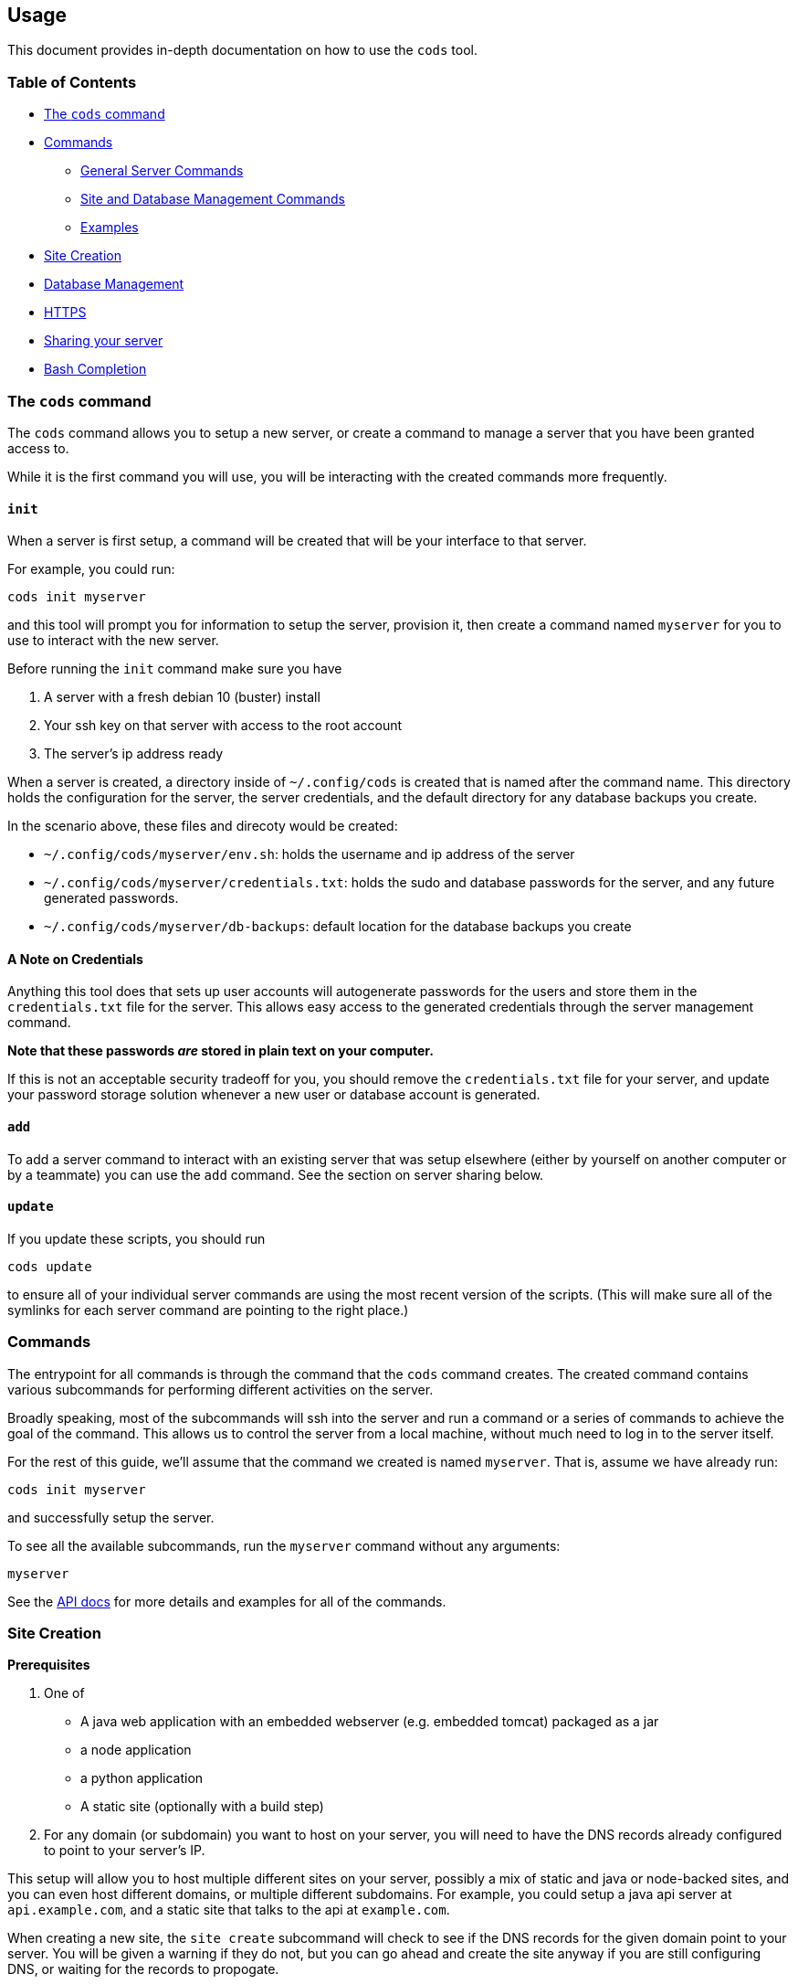 == Usage

This document provides in-depth documentation on how to use the `+cods+`
tool.

=== Table of Contents

* link:#the-cods-command[The `+cods+` command]
* link:#commands[Commands]
** link:#general-server-commands[General Server Commands]
** link:#site-and-database-management-commands[Site and Database
Management Commands]
** link:#examples[Examples]
* link:#site-creation[Site Creation]
* link:#database-management[Database Management]
* link:#https[HTTPS]
* link:#sharing-your-server[Sharing your server]
* link:#bash-completion[Bash Completion]

=== The `+cods+` command

The `+cods+` command allows you to setup a new server, or create a
command to manage a server that you have been granted access to.

While it is the first command you will use, you will be interacting with
the created commands more frequently.

==== `+init+`

When a server is first setup, a command will be created that will be
your interface to that server.

For example, you could run:

....
cods init myserver
....

and this tool will prompt you for information to setup the server,
provision it, then create a command named `+myserver+` for you to use to
interact with the new server.

Before running the `+init+` command make sure you have

[arabic]
. A server with a fresh debian 10 (buster) install
. Your ssh key on that server with access to the root account
. The server’s ip address ready

When a server is created, a directory inside of `+~/.config/cods+` is
created that is named after the command name. This directory holds the
configuration for the server, the server credentials, and the default
directory for any database backups you create.

In the scenario above, these files and direcoty would be created:

* `+~/.config/cods/myserver/env.sh+`: holds the username and ip address
of the server
* `+~/.config/cods/myserver/credentials.txt+`: holds the sudo and
database passwords for the server, and any future generated passwords.
* `+~/.config/cods/myserver/db-backups+`: default location for the
database backups you create

==== A Note on Credentials

Anything this tool does that sets up user accounts will autogenerate
passwords for the users and store them in the `+credentials.txt+` file
for the server. This allows easy access to the generated credentials
through the server management command.

*Note that these passwords _are_ stored in plain text on your computer.*

If this is not an acceptable security tradeoff for you, you should
remove the `+credentials.txt+` file for your server, and update your
password storage solution whenever a new user or database account is
generated.

==== `+add+`

To add a server command to interact with an existing server that was
setup elsewhere (either by yourself on another computer or by a
teammate) you can use the `+add+` command. See the section on server
sharing below.

==== `+update+`

If you update these scripts, you should run

....
cods update
....

to ensure all of your individual server commands are using the most
recent version of the scripts. (This will make sure all of the symlinks
for each server command are pointing to the right place.)

=== Commands

The entrypoint for all commands is through the command that the `+cods+`
command creates. The created command contains various subcommands for
performing different activities on the server.

Broadly speaking, most of the subcommands will ssh into the server and
run a command or a series of commands to achieve the goal of the
command. This allows us to control the server from a local machine,
without much need to log in to the server itself.

For the rest of this guide, we’ll assume that the command we created is
named `+myserver+`. That is, assume we have already run:

....
cods init myserver
....

and successfully setup the server.

To see all the available subcommands, run the `+myserver+` command
without any arguments:

....
myserver
....

See the link:api.md[API docs] for more details and examples for all of
the commands.

=== Site Creation

*Prerequisites*

[arabic]
. One of
* A java web application with an embedded webserver (e.g. embedded
tomcat) packaged as a jar
* a node application
* a python application
* A static site (optionally with a build step)
. For any domain (or subdomain) you want to host on your server, you
will need to have the DNS records already configured to point to your
server’s IP.

This setup will allow you to host multiple different sites on your
server, possibly a mix of static and java or node-backed sites, and you
can even host different domains, or multiple different subdomains. For
example, you could setup a java api server at `+api.example.com+`, and a
static site that talks to the api at `+example.com+`.

When creating a new site, the `+site create+` subcommand will check to
see if the DNS records for the given domain point to your server. You
will be given a warning if they do not, but you can go ahead and create
the site anyway if you are still configuring DNS, or waiting for the
records to propogate.

If the DNS records are setup, you can pass `+--enable-https+` to the
`+site create+` command to also enable https for the site after the site
is created.

==== Reverse Proxy Sites

Any site that is not a static site will be setup with nginx as a reverse
proxy to your application. This means that both your application and
nginx are running on the server, and when a request comes in, nginx will
forward it to your application.

This configuration allows for virtual hosting, i.e. multiple domains can
be hosted on the same server, and allows nginx to handle https.

===== Port Selection

For Java, Node, and Python sites, you will need to choose a port for
your application to use on the server. Two applications _cannot_ use the
same port, and this tool will prevent you from configuring two separate
sites to point to the same upstream proxy.

The port will need to be chosen when you create the site, and you can
view all the ports that are currently in use by running:

....
myserver ports
....

===== Static Content

For any Java, Node, or Python site, nginx will be setup to serve static
content from a `+public+` directory within the site directory.

For example, if you created `+example.com+`, any files on the server in
`+/srv/example.com/public+` will be served as-is, that is, the requests
will not be passed to your application.

For Java sites, you will probably need to manually manage the contents
of this directory, or ignore it.

For Node or Python sites, if you have a `+public+` directory at the top
level of your project, any content in this directory will be served
directly.

Of course, you can simply choose to ignore this directory and have your
application handle static contents itself.

==== Java Site Creation

[source,bash]
----
myserver site create -d example.com --java -p 8080
----

The port specified will be passed as a command line argument to your
application (in this example, `+--server.port=8080+`)

When a site is setup, the server will be setup for automated builds and
deployments with git. This is accomplished through a `+post-receive+`
git hook. This functionality is two-fold: there is a simple setup, and
the ability to do somethings more advanced (see the customizing
deployment section below).

When the site is created, an empty git repository will be initialized
and named after the site, for example:

....
/srv/example.com/repo.git
....

You can find the exact git remote, as well as a copy-pastable command
for adding it by running:

....
myserver site info --domain example.com
....

When the repo is pushed to, the post-receive git hook will be triggered,
which will run the build for your project, or run a custom script.

===== `+.cods+`

To tell the hook how to build your project, you will need to (at a bare
minimum), add a file to your project defining how to build your project,
and where the built `+jar+` file is output. To do this, create a file
named `+.cods+` in the root of your project with the following contents:

[source,bash]
----
BUILD_COMMAND=command_to_execute_to_build_your_project.sh
JAR_FILE=relative/path/to/the_artifact.jar
----

For a spring boot application, the file might look like this:

[source,bash]
----
BUILD_COMMAND='./mvnw package'
JAR_FILE=target/myblog-0.2.1-SNAPSHOT.jar
----

===== `+config+` file

In addition to the build configuration, often times you will need to
include a file in the build that is not part of the git repository
(e.g. a file with database credentials). To do that, we can create that
file on the server, and tell the git hook how to find this file. To do
this, create the file you want to be included in the build inside of the
directory named after your site inside of `+/srv+`, and edit the
`+config+` file found in the same place.

For example, if you needed an `+application.properties+` file included
in the build for `+example.com+`, but this file is ignored by git, you
would do the following:

[arabic]
. ssh into the server and create the production
`+application.properties+` file inside the `+/srv/example.com/+`
directory.
. edit the `+/srv/example.com/config+` file and define the name of the
file to be included, as well as where in the project it should be copied
to

Take a look at the `+config+` file or template for more information.

===== Customizing Deployment

If your deploment needs are more complex than what is described above,
you can create a file named `+cods.sh+` in the root of your project.
This file will be executed after pushing to the deployment remote if a
`+.cods+` file is not found. This script will be executed after freshly
cloning your project, from your project root, and several environment
variables are available to it:

* `+SITE_DIR+`: the directory that has the repo for your site, along
with any config files you have setup there (example value:
`+/srv/example.com+`)
* `+JAR_TARGET_LOCATION+`: Where the built jar needs to end up (example
value: `+/srv/example.com/app.jar+`)
* `+PUBLIC_DIR+`: the directory for static files for your site (example:
`+/srv/example.com/public+`)

The cloned repo that is created will be deleted after the
`+post-receive+` hook finishes running.

Example `+cods.sh+`

[source,bash]
----
# exit the script on any errors
set -e
# error on the use of any undefined variables
set -u

# 1. copy over any env specific files you setup on the server
cp $SITE_DIR/application.properties src/main/resources/application.properties
cp $SITE_DIR/secret.file src/main/resources/secret.file
cp $SITE_DIR/env.js src/main/javascript/env.js

# 2. Do any pre-build steps you need to (e.g. compiling css/js assets)
#    Any custom build/deployment logic should go here
echo '[cods.sh] Installing dependencies...'
echo '[cods.sh] > npm install'
npm install
echo '[cods.sh] Building JS...'
echo '[cods.sh] > npm run build'
npm run build

# 3. Build the jar file and put it in the right place
echo '[cods.sh] Building war file...'
echo '[cods.sh] > ./mvnw package'
./mvnw package
mv target/my-awesome-project.jar $JAR_TARGET_LOCATION

# restart the service in order to run the new version of the application
sudo systemctl restart example.com
----

===== Spring Boot Shortcut

You can add `+--spring-boot+` to the `+site create+` command:

....
myserver site create --domain example.com --spring-boot
....

This will automatically setup the site’s `+config+` file to match the
default location for the `+application.properties+` file in a spring
boot application.

==== Node

....
myserver site create --node --port 3000 --domain my-node-site.com
....

This tool relies on a `+npm start+` command being defined on your
project that starts the web server.

It is up to you to ensure that the port that your application runs on is
the same as the port that you pass when you run the above command to
create the node site.

A git remote will be created for you, and a `+post-receive+` hook will
be setup so that when you push the `+master+` branch to the remote on
the server:

[arabic]
. The new version of the code is checked out, replacing the old version
. If a file named `+cods.sh+` exists at the root of the project, it will
be run, and a variable named `+SITE_DIR+` will be available to it that
contains the location of the directory for your site (and the source
code).
. If no `+cods.sh+` is found, `+npm install+` will be run
. The site service will be restarted, i.e. the old `+npm run start+`
process will be killed, and it will be started again

See
https://github.com/zgulde/cods/tree/master/tests/sample-sites/node[the
example node site for a simplified example].

You can find the git remote and a copy-pastable command to add it to
your project by running:

....
myserver site info --domain my-node-site.com
....

==== Python

....
myserver site create --python --port 5000 --domain example-python-site.com
....

In order to host a python site, you’ll need to have an executable script
named `+start_server.sh+` as part of your project. When run, this script
should start your webserver on the port you specified in the above
command.

Assuming `+server.py+` starts the web server, your script might look
like this:

[source,bash]
----
#!/usr/bin/env bash

# ensure the virtualenv directory is present
if [[ ! -d env ]] ; then
    echo 'env directory not found!'
    exit 1
fi

# activate the venv and start the server
source env/bin/activate
python server.py
----

This script should start the application in production mode, for
example, you may use this script to start your application with one of
python’s wsgi web servers, e.g. `+gunicorn+` or `+waitress+` (I.e. don’t
start your app in development/debugging mode!).

You can add a file named `+cods.sh+` to the root of your project to run
custom code whenever the site is deployed as well. This script will have
an environment variable, `+SITE_DIR+` available to it, that specifies
the location of your source code on the server.

For example, if your wanted to re-create the virtual environment
everytime the site is deployed, your `+cods.sh+` script might look like
this:

....
#!/usr/bin/env bash

cd $SITE_DIR

echo "[cods.sh] (re-)creating the venv"
echo '[cods.sh] - rm -rf env'
rm -rf env
echo '[cods.sh] python3 -m venv env'
python3 -m venv env
echo '[cods.sh] source env/bin/activate'
source env/bin/activate
echo '[cods.sh] python3 -m pip install -r requirements.txt'
python3 -m pip install -r requirements.txt
....

When you push to the git remote on the server:

[arabic]
. The new source code will be checked out, replacing the old version
. If a `+cods.sh+` file is found, it will be run
. The currently running server process will be killed, and the server
will be started again.

You can find the git remote and a copy-pastable command to add it to
your project by running:

....
myserver site info --domain example-python-site.com
....

==== PHP

....
myserver site create --php --domain my-php-site.com
....

A git remote will be created for you, and a `+post-receive+` hook will
be setup so that when you push the `+master+` branch to the remote on
the server:

[arabic]
. The new version of the code is checked out, replacing the old version.
. If a file named `+cods.sh+` exists at the root of the project, it will
be run, and a variable named `+SITE_DIR+` will be available to it that
contains the location of the directory for your site (and the source
code).

See
https://github.com/zgulde/cods/tree/master/tests/sample-sites/php[the
example php site for a simplified example] or the
https://github.com/zgulde/cods/tree/master/tests/sample-sites/php[example
laravel site].

You can find the git remote and a copy-pastable command to add it to
your project by running:

....
myserver site info --domain my-node-site.com
....

Note that for a php site, by default, nginx will not handle 404s,
i.e. missing paths will be sent to your `+index.php+` file.

==== Static Site Creation

....
myserver site create --static --domain example.com
....

Like creating a java site, you can also pass `+--enable-https+` to
activate https for the site after creating it.

Like a java site, git deployment is setup when you create the site. You
can run

....
myserver site info --domain example.com
....

To find the deployment remote.

Deploying a static site is as simple as pushing, when you push, the
contents of your site will be replaced with the most recent contents of
your git repository.

https://github.com/zgulde/cods/tree/master/tests/sample-sites/static[Here
is a very minimal example of a static site].

===== 404 Page and Rewrites

If a page is not found, nginx will serve the file named `+404.html+`
from the root of your project (you should create this file yourself).

If you want to deploy a site that does the routing on the frontend (for
example react + react router), you will probably want your nginx
configuration to rewrite missing files to the index.html page. The nginx
config that is setup for a static site contains comments and commented
out configuration that explain how to do this.

Run the `+site info+` command to find the path to your site’s nginx
config file, then edit the nginx config file (read the comments in the
`+location /+`), and finally, restart nginx and you should be good to
go.

....
myserver site info -d example.com
myserver run sudo nano /etc/nginx/sites-available/example.com
myserver restart --service=nginx
....

===== Static Sites with a Build Process

Of course some static sites have a build process (e.g. webpack or sass).
This tool is setup to accomodate these as well.

====== `+.cods+` file

If your site can be built with a single command and outputs a single
directory, it is easy to setup automated builds when you deploy.

Create a file named `+.cods+` at the root of your project. It should
have the following contents:

....
BUILD_COMMAND='npm run build'
OUTPUT_DIR='build'
....

Replacing `+npm run build+` with the command used to build your project,
and `+build+` with the name of the directory that contains your site’s
contents. If this file is setup, everytime you push to the git remote on
the server, the build command will be run, and the contents of the
output directory will be deployed.

====== Custom Deployment

If there is a file named `+cods.sh+` in the root of the project, instead
of copying the contents of the repository, the `+cods.sh+` script will
be run after pushing to the deployment remote.

The script will be run with the current working directory as a fresh
clone of your project. The clone will be removed when the `+cods.sh+`
script finishes running, so after you preform any build steps, you
should move the built files to the public directory for your project
(see example below).

When the script is run, several variables will be available to it:

* `+SITE_DIR+`: the location on the server that holds the site’s
configuration
* `+PUBLIC_DIR+`: the location of files for your site

Example `+cods.sh+`:

....
# exit script on any error
set -e

echo '[cods.sh] Building...'
npm install
npm run build

echo '[cods.sh] Build Success, deploying...'
mv build/* $PUBLIC_DIR

echo '[cods.sh] All Done!'
....

==== Manually Triggering A Build for a Site

You can also manually trigger a build and deploy for a site without
needing to push to the git remote on your server.

....
myserver site build -d example.com
....

This will run the same commands that run when you push to the remote.

=== Database Management

While theoretically you might not need to do this, most applications
will need to talk to a database in some form or fashion.

[source,bash]
----
myserver db create -n some_db -u some_user
----

This command will create a database and a user that has all permissions
on that database (but not any others). The new user’s password will be
automatically generated and put into the `+credentials.txt+` file, which
can be viewed by running:

[source,bash]
----
myserver credentials
----

=== HTTPS

The site management command has a sub command that will obtain a
certificate from https://letsencrypt.org/[letsencrypt] and enable https
on a per-site basis.

To obtain a certificate from letsencrypt, you will need to have the DNS
records for your domain properly configured to point to your server, so
that you can prove ownership of that domain.

*Before using this command make sure you agree to the
https://letsencrypt.org/documents/LE-SA-v1.1.1-August-1-2016.pdf[Lets
Encrypt Subscriber Agreement].*

Simply run

[source,bash]
----
myserver site enablehttps -d myawesomesite.com
----

After enabling https for a site, you can enable the automatic renewal of
certificates:

[source,bash]
----
myserver autorenew
----

Note that while you do need to enable https for each site individually,
you only need to set up automatic certificate renewal once.

You can also enable https when the site is being created:

....
myserver site create --domain example.com --enable-https
....

This is functionally the same thing as running the `+site create+` and
`+site enablehttps+` commands back to back.

=== Sharing your server

*For person who setup the server*

[arabic]
. Make sure you want to give admin access to your teammate.
+
The `+myserver user add+` command will create another user account on
the server *with admin privileges*.
. Get your teamate’s public ssh key and save it locally
. Run the appropriate `+myserver+` command
+
[source,bash]
----
myserver user add -u sally -f ~/sallys_ssh_key.pub
----
. Take note of the randomly generated password
. (Optionally) log into your mysql server and create a database
administrator account for the new user.
+
....
myserver db login
# from mysql
CREATE USER sally@localhost IDENTIFIED BY 'astrongpassword';
GRANT ALL ON *.* TO sally@localhost WITH GRANT OPTION;
....

*For the teamate being added*

[arabic]
. Setup the command
+
....
cods add shared-server
....

==== Adding a User From Github

You can also add a user to the server based on their github username.
For example, to add `+zgulde+` to your server, you would run:

....
myserver user add --github-username zgulde
....

This command will create a user with the same login as the github
username, a randomly chosen password, and will use whatever public keys
are associated with the user’s github account (you can find these by
going to, e.g., https://github.com/zgulde.keys).

=== Bash Completion

There is a subcommand to generate bash tab completion for the command
that is setup: `+bash-completion+`. You can add a line like the
following to the end of your `+.bashrc+` (`+.bash_profile+` if you’re on
Mac) like this:

....
eval "$(myserver bash-completion)"
....

